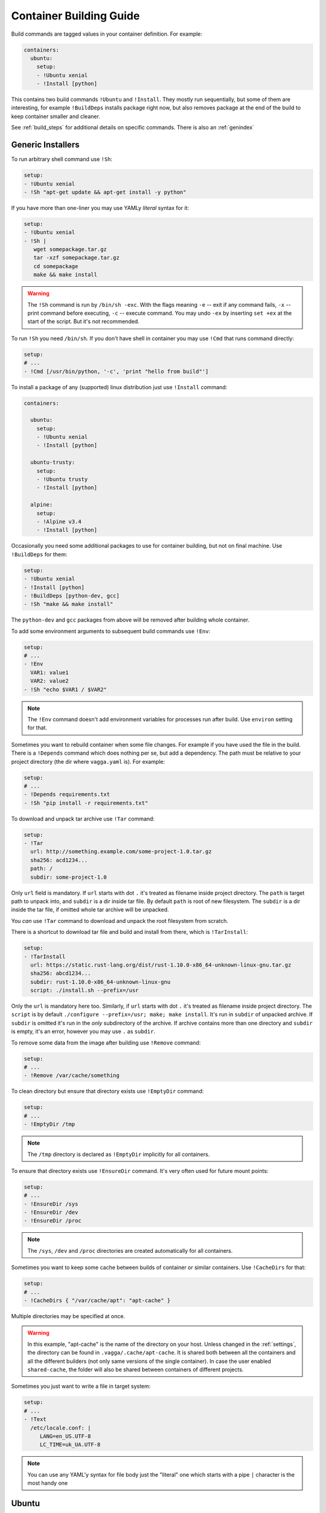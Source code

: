 .. _build_commands:

========================
Container Building Guide
========================


Build commands are tagged values in your container definition. For example:

.. code-block:: yaml

    containers:
      ubuntu:
        setup:
        - !Ubuntu xenial
        - !Install [python]

This contains two build commands ``!Ubuntu`` and ``!Install``. They mostly
run sequentially, but some of them are interesting, for example
``!BuildDeps`` installs package right now, but also removes package at
the end of the build to keep container smaller and cleaner.

See :ref:`build_steps` for additional details on specific commands. There
is also an :ref:`genindex`


Generic Installers
==================

To run arbitrary shell command use ``!Sh``:

.. code-block:: yaml

   setup:
   - !Ubuntu xenial
   - !Sh "apt-get update && apt-get install -y python"

If you have more than one-liner you may use YAMLy *literal* syntax for it:

.. code-block:: yaml

   setup:
   - !Ubuntu xenial
   - !Sh |
      wget somepackage.tar.gz
      tar -xzf somepackage.tar.gz
      cd somepackage
      make && make install

.. warning:: The ``!Sh`` command is run by ``/bin/sh -exc``. With the flags meaning
   ``-e`` -- exit if any command fails, ``-x`` -- print command before executing,
   ``-c`` -- execute command. You may undo ``-ex`` by inserting ``set +ex``
   at the start of the script. But it's not recommended.

To run ``!Sh`` you need ``/bin/sh``. If you don't have shell in container you
may use ``!Cmd`` that runs command directly:

.. code-block:: yaml

   setup:
   # ...
   - !Cmd [/usr/bin/python, '-c', 'print "hello from build"']

To install a package of any (supported) linux distribution just use
``!Install`` command:

.. code-block:: yaml

   containers:

     ubuntu:
       setup:
       - !Ubuntu xenial
       - !Install [python]

     ubuntu-trusty:
       setup:
       - !Ubuntu trusty
       - !Install [python]

     alpine:
       setup:
       - !Alpine v3.4
       - !Install [python]

Occasionally you need some additional packages to use for container building,
but not on final machine. Use ``!BuildDeps`` for them:

.. code-block:: yaml

    setup:
    - !Ubuntu xenial
    - !Install [python]
    - !BuildDeps [python-dev, gcc]
    - !Sh "make && make install"

The ``python-dev`` and ``gcc`` packages from above will be removed after
building whole container.

To add some environment arguments to subsequent build commands use ``!Env``:

.. code-block:: yaml

    setup:
    # ...
    - !Env
      VAR1: value1
      VAR2: value2
    - !Sh "echo $VAR1 / $VAR2"

.. note:: The ``!Env`` command doesn't add environment variables for processes
    run after build. Use ``environ`` setting for that.

.. _depends:

Sometimes you want to rebuild container when some file changes. For example
if you have used the file in the build. There is a ``!Depends`` command which
does nothing per se, but add a dependency. The path must be relative to your
project directory (the dir where ``vagga.yaml`` is). For example:

.. code-block:: yaml

   setup:
   # ...
   - !Depends requirements.txt
   - !Sh "pip install -r requirements.txt"

To download and unpack tar archive use ``!Tar`` command:

.. code-block:: yaml

   setup:
   - !Tar
     url: http://something.example.com/some-project-1.0.tar.gz
     sha256: acd1234...
     path: /
     subdir: some-project-1.0

Only ``url`` field is mandatory. If ``url`` starts with dot ``.`` it's treated
as filename inside project directory. The ``path`` is target path to unpack
into, and ``subdir`` is a dir inside tar file. By default ``path`` is root of
new filesystem. The ``subdir`` is a dir inside the tar file, if omitted whole
tar archive will be unpacked.

You *can* use ``!Tar`` command to download and unpack the root filesystem from
scratch.

There is a shortcut to download tar file and build and install from there,
which is ``!TarInstall``:

.. code-block:: yaml

   setup:
   - !TarInstall
     url: https://static.rust-lang.org/dist/rust-1.10.0-x86_64-unknown-linux-gnu.tar.gz
     sha256: abcd1234...
     subdir: rust-1.10.0-x86_64-unknown-linux-gnu
     script: ./install.sh --prefix=/usr

Only the ``url`` is mandatory here too. Similarly, if ``url`` starts with dot
``.`` it's treated as filename inside project directory. The ``script`` is by
default ``./configure --prefix=/usr; make; make install``. It's run in
``subdir`` of unpacked archive. If ``subdir`` is omitted it's run in the *only*
subdirectory of the archive. If archive contains more than one directory and
``subdir`` is empty, it's an error, however you may use ``.`` as ``subdir``.

To remove some data from the image after building use ``!Remove`` command:

.. code-block:: yaml

   setup:
   # ...
   - !Remove /var/cache/something

To clean directory but ensure that directory exists use ``!EmptyDir`` command:

.. code-block:: yaml

   setup:
   # ...
   - !EmptyDir /tmp

.. note:: The ``/tmp`` directory is declared as ``!EmptyDir`` implicitly for
   all containers.

To ensure that directory exists use ``!EnsureDir`` command. It's very often
used for future mount points:

.. code-block:: yaml

   setup:
   # ...
   - !EnsureDir /sys
   - !EnsureDir /dev
   - !EnsureDir /proc

.. note:: The ``/sys``, ``/dev`` and ``/proc`` directories are created
   automatically for all containers.

Sometimes you want to keep some cache between builds of container or similar
containers. Use ``!CacheDirs`` for that:

.. code-block:: yaml

   setup:
   # ...
   - !CacheDirs { "/var/cache/apt": "apt-cache" }

Multiple directories may be specified at once.

.. warning:: In this example, "apt-cache" is the name of the directory on your host.
   Unless changed in the :ref:`settings`,
   the directory can be found in ``.vagga/.cache/apt-cache``.
   It is shared both between all the containers and
   all the different builders (not only same versions
   of the single container). In case the user enabled ``shared-cache``, the folder
   will also be shared between containers of different projects.

Sometimes you just want to write a file in target system:

.. code-block:: yaml

   setup:
   # ...
   - !Text
     /etc/locale.conf: |
        LANG=en_US.UTF-8
        LC_TIME=uk_UA.UTF-8

.. note:: You can use any YAML'y syntax for file body just the "literal" one
   which starts with a pipe ``|`` character is the most handy one


Ubuntu
======


To install base ubuntu system use:

.. code-block:: yaml

    setup:
    - !Ubuntu xenial

Potentially any ubuntu long term support release instead of ``xenial`` should
work. To install a non LTS release, use:

.. code-block:: yaml

    setup:
    - !UbuntuRelease { codename: wily }

To install any ubuntu package use generic ``!Install`` command:

.. code-block:: yaml

    setup:
    - !Ubuntu xenial
    - !Install python

Many interesting ubuntu packages are in the "universe" repository, you may add
it by series of ``!UbuntuRepo`` commands (see below), but there is shortcut
``!UbuntuUniverse``:

.. code-block:: yaml

   setup:
   - !Ubuntu xenial
   - !UbuntuUniverse
   - !Install [checkinstall]

The ``!UbuntuRepo`` command adds additional repository. For example, to add
marathon_ repository you may write:


.. code-block:: yaml

    setup:
    - !Ubuntu xenial
    - !UbuntuRepo
      url: http://repos.mesosphere.io/ubuntu
      suite: xenial
      components: [main]
    - !Install [mesos, marathon]

This effectively adds the repository and installs ``mesos`` and ``marathon``
packages.

.. note:: Probably the key for repository should be added to be able to install
    packages.

.. _marathon: https://github.com/mesosphere/marathon


Alpine
======


To install base alpine system use:

.. code-block:: yaml

    setup:
    - !Alpine v3.4

Potentially any alpine version instead of ``v3.4`` should work.

To install any alpine package use generic ``!Install`` command:

.. code-block:: yaml

    setup:
    - !Alpine v3.4
    - !Install [python]


Npm Installer
=============

You can build somewhat default nodejs environment using ``!NpmInstall``
command. For example:

.. code-block:: yaml

    setup:
    - !Ubuntu xenial
    - !NpmInstall [babel]

All node packages are installed as ``--global`` which should be expected. If
no distribution is specified before the ``!NpmInstall`` command, the implicit
``!Alpine v3.4`` (in fact the latest version) will be executed.

.. code-block:: yaml

   setup:
   - !NpmInstall [babel]

So above should just work as expected if you don't need any special needs. E.g.
it's usually perfectly okay if you only use node to build static scripts.

The following ``npm`` features are supported:

* Specify ``package@version`` to install specific version **(recommended)**
* Use ``git://`` url for the package. In this case git will be installed for
  the duration of the build automatically
* Bare ``package_name`` (should be used only for one-off environments)

Other forms may work, but are unsupported for now.


.. note:: The ``npm`` and additional utilities (like ``build-essential`` and
    ``git``) will be removed after end of container building. You must
    ``!Install`` them explicitly if you rely on them later.


Python Installer
================

There are two separate commands for installing packages for python2 and
python3. Here is a brief example:

.. code-block:: yaml

    setup:
    - !Ubuntu xenial
    - !Py2Install [sphinx]

We always fetch latest pip for installing dependencies. The ``python-dev``
headers are installed for the time of the build too. Both ``python-dev`` and
``pip`` are removed when installation is finished.

The following ``pip`` package specification formats are supported:

* The ``package_name==version`` to install specific version **(recommended)**
* Bare ``package_name`` (should be used only for one-off environments)
* The ``git+`` and ``hg+`` links (the git and mercurial are installed as build
  dependency automatically), since vagga 0.4 ``git+https`` and ``hg+https``
  are supported too (required installing ``ca-ceritificates`` manually before)

All other forms may work but not supported. Specifying command-line arguments
instead of package names is not supported. To configure pip use ``!PipConfig``
directive. In the example there are full list of parameters:

.. code-block:: yaml

    setup:
    - !Ubuntu xenial
    - !PipConfig
      index-urls: ["http://internal.pypi.local"]
      find-links: ["http://internal.additional-packages.local"]
      dependencies: true
    - !Py2Install [sphinx]

They should be self-descriptive. Note unlike in pip command line we use single
list both for primary and "extra" indexes. See pip documentation for more info
about options

.. note:: By default ``dependencies`` is false. Which means pip is run with
   ``--no-deps`` option. Which is recommended way for setting up isolated
   environments anyway. Even ``setuptools`` are not installed by default.
   To see list of dependencies and their versions you may use
   ``pip freeze`` command.

.. _pyreq:

Better way to specify python dependencies is to use "requirements.txt":

.. code-block:: yaml

    setup:
    - !Ubuntu xenial
    - !Py3Requirements "requirements.txt"

This works the same as ``Py3Install`` including auto-installing of version
control packages and changes tracking. I.e. It will rebuild container when
"requirements.txt" change. So ideally in python projects you may use two lines
above and that's it.

The ``Py2Requirements`` command exists too.

.. note:: The "requirements.txt" is checked semantically. I.e. empty lines
   and comments are ignored. In current implementation the order of items
   is significant but we might remove this restriction in the future.


.. _pip: http://pip.pypa.io

.. _dependent_containers:


PHP/Composer Installer
======================

Composer packages can be installed either explicitly or from ``composer.json``.
For example:

.. code-block:: yaml

    setup:
    - !Ubuntu xenial
    - !ComposerInstall [laravel/installer]

The packages will be installed using Composer's ``global require`` at
``/usr/local/lib/composer/vendor``. This is only useful for installing
packages that provide binaries used to bootstrap your project (like the
Laravel installer, for instance):

.. code-block:: yaml

    setup:
    - !Ubuntu xenial
    - !ComposerInstall [laravel/installer]
    - !Sh laravel new src

Alternatively, you can use Composer's ``crate-project`` command:

.. code-block:: yaml

    setup:
    - !Ubuntu xenial
    - !ComposerInstall # just to have composer available
    - !Sh composer create-project --prefer-dist laravel/laravel src

.. note:: In the examples above, it is used ``src`` (``/work/src``) instead of
   ``.`` (``/work``) because Composer only accepts creating a new project in an
   empty directory.

For your project dependencies, you should install packages from your
``composer.json``. For example:

.. code-block:: yaml

    setup:
    - !Ubuntu xenial
    - !ComposerDependencies

This command will install packages (including dev) from ``composer.json`` into
``/usr/local/lib/composer/vendor`` using Composer's ``install`` command.

.. note:: The ``/usr/local/lib/composer`` directory will be automatically added
   to PHP's ``include_path``.

.. warning:: Most PHP frameworks expect to find the ``vendor`` directory at the
   same path as your project in order to require ``autoload.php``, so you may
   need to fix your application entry point (in a Laravel 5 project, for example,
   you should edit ``bootstrap/autoload.php`` and change the line
   ``require __DIR__.'/../vendor/autoload.php';`` to ``require 'vendor/autoload.php';``.

You can also specify some options available from Composer command line, for
example:

.. code-block:: yaml

    setup:
    - !Ubuntu xenial
    - !ComposerDependencies
      working_dir: src # run command inside src directory
      dev: false # do not install dev dependencies
      optimize_autoloader: true

If you want to use ``hhvm``, you can disable the installation of the ``php``
runtime:

.. code-block:: yaml

    setup:
    - !Ubuntu xenial
    - !ComposerConfig
      install_runtime: false
      runtime_exe: hhvm

Note that you will have to manually `install hhvm`_ and set the ``include_path``:

.. code-block:: yaml

    setup:
    - !Ubuntu xenial
    - !UbuntuUniverse
    - !AptTrust keys: ["hhvm apt key here"]
    - !UbuntuRepo
      url: http://dl.hhvm.com/ubuntu
      suite: xenial
      components: [main]
    - !Install [hhvm]
    - !ComposerConfig
      install_runtime: false
      runtime_exe: hhvm
    - !Sh echo '.:/usr/local/lib/composer' >> /etc/hhvm/php.ini


.. note:: Composer executable and additional utilities (like
   ``build-essential`` and ``git``) will be removed after end of container
   building. You must ``!Download`` or ``!Install`` them explicitly if you
   rely on them later.

.. _install hhvm: https://docs.hhvm.com/hhvm/installation/linux


.. warning:: PHP/Composer support was recently added to vagga, some things may
   change as we gain experience with the tool.


Ruby Installer
==============

Ruby gems can be installed either by providing a list of gems or from a
``Gemfile`` using ``bundler``. For example:

.. code-block:: yaml

    setup:
    - !Alpine v3.4
    - !GemInstall [rake]

We will update ``gem`` to the latest version (unless specified not to) for
installing gems. The ``ruby-dev`` headers are installed for the time of the
build too and are removed when installation is finished.

The following ``gem`` package specification formats are supported:

* The ``package_name:version`` to install specific version **(recommended)**
* Bare ``package_name`` (should be used only for one-off environments)

.. code-block:: yaml

    setup:
    - !Alpine v3.4
    - !Install [libxml2, libxslt, zlib, sqlite-libs]
    - !BuildDeps [libxml2-dev, libxslt-dev, zlib-dev, sqlite-dev]
    - !Env
      HOME: /root
    - !GemInstall [rails]
    - !Sh rails new . --skip-bundle

Bundler is also available for installing gems from ``Gemfile``. For example:

.. code-block:: yaml

    setup:
    - !Alpine v3.4
    - !GemBundle

You can also specify some options to Bundler, for example:

.. code-block:: yaml

    setup:
    - !Alpine v3.4
    - !GemBundle
      gemfile: src/Gemfile # use this Gemfile
      without: [development, test] # groups to exclude when installing gems
      trust_policy: HighSecurity

It is possible to avoid installing ruby if you are providing it yourself:

.. code-block:: yaml

    setup:
    - !Alpine v3.4
    - !GemSettings
      install_ruby: false
      gem_exe: /usr/bin/gem


.. warning:: Ruby/Gem support was recently added to vagga, some things may
   change as we gain experience with the tool.


Dependent Containers
====================

Sometimes you want to build on top of another container. For example, container
for running tests might be based on production container, but it might add some
test utils. Use ``!Container`` command for that:

.. code-block:: yaml

   containers:
     base:
       setup:
       - !Ubuntu xenial
       - !Py3Install [django]
     test:
       setup:
       - !Container base
       - !Py3Install [nose]

It's also sometimes useful to freeze some part of container and test next build
steps on top of it. For example:

.. code-block:: yaml

   containers:
     temporary:
       setup:
       - !Ubuntu xenial
       - !TarInstall
         url: http://download.zeromq.org/zeromq-4.1.4.tar.gz
     web:
       setup:
       - !Container temporary
       - !Py3Install [pyzmq]

In this case when you try multiple different versions of pyzmq, the zeromq
itself will not be rebuilt. When you're done, you can append build steps and
remove the ``temporary`` container.


Sometimes you need to generate (part of) ``vagga.yaml`` itself. For some things
you may just use shell scripting. For example:

.. code-block:: yaml

    container:
      setup:
      - !Ubuntu xenial
      - !Env { VERSION: 0.1.0 }
      - !Sh "apt-get install somepackage==$VERSION"

.. note:: Environment of user building container is always ignored during
   build process (but may be used when running command).

In more complex scenarios you may want to generate real ``vagga.yaml``. You may
use that with ancillary container and ``!SubConfig`` command. For example, here
is how we use a docker2vagga_ script to transform ``Dockerfile`` to vagga
config:

.. code-block:: yaml

  docker-parser: ❶
    setup:
    - !Alpine v3.4
    - !Install [python]
    - !Depends Dockerfile ❷
    - !Depends docker2vagga.py ❷
    - !Sh 'python ./docker2vagga.py > /docker.yaml' ❸

  somecontainer:
    setup:
    - !SubConfig
      source: !Container docker-parser ❶
      path: docker.yaml ❹
      container: docker-smart ❺

Few comments:

* ❶ -- container used for build, it's rebuilt automatically as a dependency for
  "somecontainer"
* ❷ -- normal dependency rules apply, so you must add external files that are
  used to generate the container and vagga file in it
* ❸ -- put generated vagga file inside a container
* ❹ -- the "path" is relative to the source if the latter is set
* ❺ -- name of the container used *inside* a "docker.yaml"

.. _docker2vagga: https://github.com/tailhook/vagga/blob/master/tests/subconfig/docker2vagga.py

.. warning:: The functionality of ``!SubConfig`` is experimental and is a
   subject to change in future. In particular currently the ``/work`` mount
   point and current directory used to build container are those of initial
   ``vagga.yaml`` file. It may change in future.

The ``!SubConfig`` command may be used to include some commands from another
file without building container. Just omit ``source`` command:

.. code-block:: yaml

   subdir:
     setup:
     - !SubConfig
       path: subdir/vagga.yaml
       container: containername

The YAML file used may be a partial container, i.e. it may contain just few
commands, installing needed packages. The other things (including the name of
the base distribution) can be set by original container:

.. code-block:: yaml

    # vagga.yaml
    containers:
      ubuntu:
        setup:
        - !Ubuntu xenial
        - !SubConfig
          path: packages.yaml
          container: packages
      alpine:
        setup:
        - !Alpine v3.4
        - !SubConfig
          path: packages.yaml
          container: packages

    # packages.yaml
    containers:
      packages:
        setup:
        - !Install [redis, bash, make]
